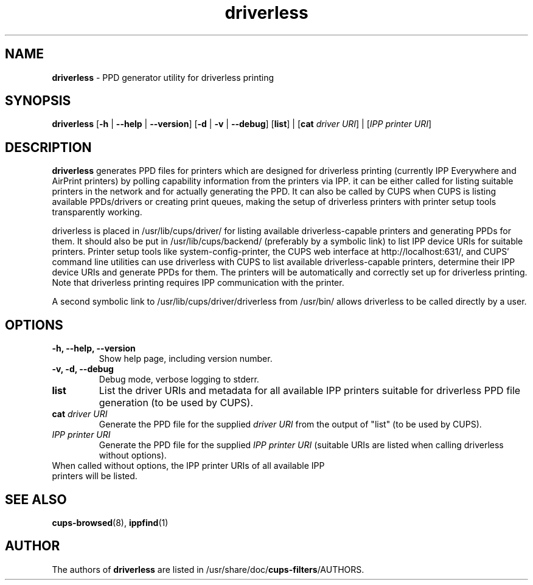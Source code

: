 .TH driverless 1 "27 Dec 2016" "" ""
.SH NAME
\fBdriverless \fP- PPD generator utility for driverless printing
\fB
.SH SYNOPSIS
.nf
.fam C
\fBdriverless\fP [\fB-h\fP | \fB--help\fP | \fB--version\fP] [\fB-d\fP | \fB-v\fP | \fB--debug\fP] [\fBlist\fP] | [\fBcat\fP \fIdriver URI\fP] | [\fIIPP printer URI\fP]

.fam T
.fi
.fam T
.fi
.SH DESCRIPTION
\fBdriverless\fP generates PPD files for printers which are designed
for driverless printing (currently IPP Everywhere and AirPrint
printers) by polling capability information from the printers via
IPP. it can be either called for listing suitable printers in the
network and for actually generating the PPD. It can also be called by
CUPS when CUPS is listing available PPDs/drivers or creating print
queues, making the setup of driverless printers with printer setup
tools transparently working.
.P
driverless is placed in /usr/lib/cups/driver/ for listing available
driverless-capable printers and generating PPDs for them. It should
also be put in /usr/lib/cups/backend/ (preferably by a symbolic link)
to list IPP device URIs for suitable printers. Printer setup tools
like system-config-printer, the CUPS web interface at
http://localhost:631/, and CUPS' command line utilities can use
driverless with CUPS to list available driverless-capable printers,
determine their IPP device URIs and generate PPDs for them. The
printers will be automatically and correctly set up for driverless
printing. Note that driverless printing requires IPP communication
with the printer.
.P
A second symbolic link to /usr/lib/cups/driver/driverless from
/usr/bin/ allows driverless to be called directly by a user.
.SH OPTIONS
.TP
.B
\fB-h\fP, \fB--help\fP, \fB--version\fP
Show help page, including version number.
.TP
.B
\fB-v\fP, \fB-d\fP, \fB--debug\fP
Debug mode, verbose logging to stderr.
.TP
.B
\fBlist\fP
List the driver URIs and metadata for all available IPP printers suitable
for driverless PPD file generation (to be used by CUPS).
.TP
.B
\fBcat\fP \fIdriver URI\fP
Generate the PPD file for the supplied \fIdriver URI\fP from the output of "list"
(to be used by CUPS).
.TP
.B
\fIIPP printer URI\fB
Generate the PPD file for the supplied \fIIPP printer URI\fP (suitable URIs are listed when calling driverless without options).
.TP
When called without options, the IPP printer URIs of all available IPP printers will be listed.
.P
.SH SEE ALSO

\fBcups-browsed\fP(8), \fBippfind\fP(1)
.PP
.SH AUTHOR
The authors of \fBdriverless\fP are listed in /usr/share/doc/\fBcups-filters\fP/AUTHORS.
.PP
